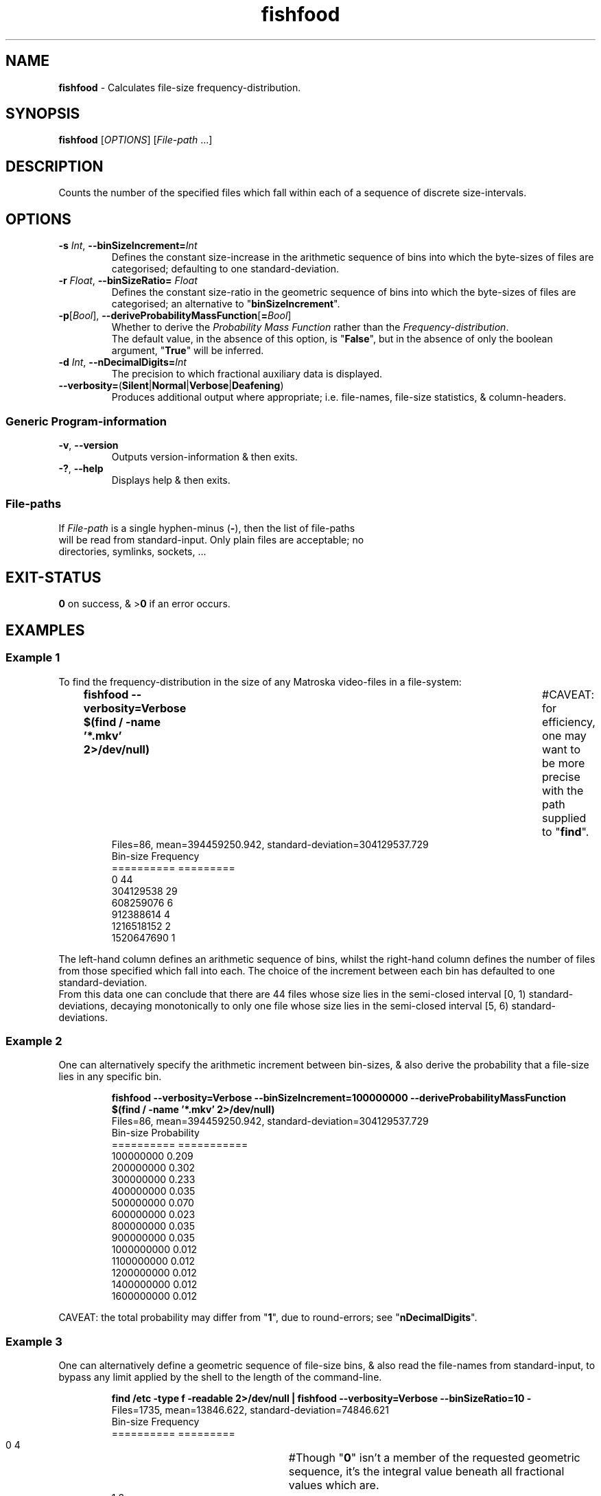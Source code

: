 .TH fishfood 1
.SH NAME
\fBfishfood\fR - Calculates file-size frequency-distribution.
.SH SYNOPSIS
\fBfishfood\fR [\fIOPTIONS\fR] [\fIFile-path\fR ...]
.SH DESCRIPTION
.PP
Counts the number of the specified files which fall within each of a sequence of discrete size-intervals.
.SH OPTIONS
.TP
\fB-s\fR \fIInt\fR, \fB--binSizeIncrement=\fR\fIInt\fR
Defines the constant size-increase in the arithmetic sequence of bins into which the byte-sizes of files are categorised; defaulting to one standard-deviation.
.TP
\fB-r\fR \fIFloat\fR, \fB--binSizeRatio=\fR \fIFloat\fR
Defines the constant size-ratio in the geometric sequence of bins into which the byte-sizes of files are categorised; an alternative to "\fBbinSizeIncrement\fR".
.TP
\fB-p\fR[\fIBool\fR], \fB--deriveProbabilityMassFunction\fR[\fB=\fR\fIBool\fR]
Whether to derive the \fIProbability Mass Function\fR rather than the \fIFrequency-distribution\fR.
.br
The default value, in the absence of this option, is "\fBFalse\fR",
but in the absence of only the boolean argument, "\fBTrue\fR" will be inferred.
.TP
\fB-d\fR \fIInt\fR, \fB--nDecimalDigits=\fR\fIInt\fR
The precision to which fractional auxiliary data is displayed.
.TP
\fB--verbosity=\fR(\fBSilent\fR|\fBNormal\fR|\fBVerbose\fR|\fBDeafening\fR)
Produces additional output where appropriate; i.e. file-names, file-size statistics, & column-headers.
.SS "Generic Program-information"
.TP
\fB-v\fR, \fB--version\fR
Outputs version-information & then exits.
.TP
\fB-?\fR, \fB--help\fR
Displays help & then exits.
.SS File-paths
.TP
If \fIFile-path\fR is a single hyphen-minus (\fB-\fR), then the list of file-paths will be read from standard-input. Only plain files are acceptable; no directories, symlinks, sockets, ...
.SH EXIT-STATUS
\fB0\fR on success, & >\fB0\fR if an error occurs.
.SH EXAMPLES
.SS Example 1
To find the frequency-distribution in the size of any Matroska video-files in a file-system:
.IP
\fBfishfood --verbosity=Verbose $(find / -name '*.mkv' 2>/dev/null)\fR	#CAVEAT: for efficiency, one may want to be more precise with the path supplied to "\fBfind\fR".
.nf
Files=86, mean=394459250.942, standard-deviation=304129537.729
  Bin-size Frequency
========== =========
         0        44
 304129538        29
 608259076         6
 912388614         4
1216518152         2
1520647690         1
.fi
.PP 
The left-hand column defines an arithmetic sequence of bins, whilst the right-hand column defines the number of files from those specified which fall into each.
The choice of the increment between each bin has defaulted to one standard-deviation.
.br
From this data one can conclude that there are 44 files whose size lies in the semi-closed interval [0, 1) standard-deviations,
decaying monotonically to only one file whose size lies in the semi-closed interval [5, 6) standard-deviations.
.SS Example 2
One can alternatively specify the arithmetic increment between bin-sizes,
& also derive the probability that a file-size lies in any specific bin.
.IP
.B fishfood --verbosity=Verbose --binSizeIncrement=100000000 --deriveProbabilityMassFunction $(find / -name '*.mkv' 2>/dev/null)
.nf
Files=86, mean=394459250.942, standard-deviation=304129537.729
  Bin-size Probability
========== ===========
 100000000 0.209
 200000000 0.302
 300000000 0.233
 400000000 0.035
 500000000 0.070
 600000000 0.023
 800000000 0.035
 900000000 0.035
1000000000 0.012
1100000000 0.012
1200000000 0.012
1400000000 0.012
1600000000 0.012
.fi
.PP
CAVEAT: the total probability may differ from "\fB1\fR", due to round-errors; see "\fBnDecimalDigits\fR".
.SS Example 3
One can alternatively define a geometric sequence of file-size bins,
& also read the file-names from standard-input, to bypass any limit applied by the shell to the length of the command-line.
.IP
.B find /etc -type f -readable 2>/dev/null | fishfood --verbosity=Verbose --binSizeRatio=10 -
.nf
Files=1735, mean=13846.622, standard-deviation=74846.621
  Bin-size Frequency
========== =========
         0         4	#Though "\fB0\fR" isn't a member of the requested geometric sequence, it's the integral value beneath all fractional values which are.
         1         2
        10       100
       100       563
      1000       794
     10000       188
    100000        83
   1000000         1
.fi
.PP
From this data one can conclude that there are 4 files whose size is zero, 2 files in the semi-closed interval [1, 10), 100 files in [10, 100), ...
.IP
.B find $HOME -name '*.png' -o -name '*.gif' -o -name '*.jp*g' | fishfood --verbosity=Verbose -r 2 -p -
.nf
Files=878, mean=78365.943, standard-deviation=297831.014
  Bin-size Probability
========== ===========
        32 0.023
        64 0.017
       128 0.008
       256 0.015
       512 0.034
      1024 0.046
      2048 0.047
      4096 0.096
      8192 0.155
     16384 0.179
     32768 0.155
     65536 0.157
    131072 0.032
    262144 0.017
    524288 0.003
   1048576 0.010
   2097152 0.007
.fi
.PP
When specifying an arithmetic sequence of bin-sizes, the lack of resolution amongst smaller files makes the distribution appear like the decaying exponential of a \fIgeometric distribution\fR,
but by using a geometric sequence of bin-sizes, it can be seen more clearly to be a \fIlog-normal distribution\fR;
see "A Large-Scale Study of File-System Contents" by John R. Douceur and William J. Bolosky.
.SH AUTHOR
Written by Dr. Alistair Ward.
.SH BUGS
.SS "REPORTING BUGS"
Report bugs to <\fBfishfood@functionalley.eu\fR>.
.SH COPYRIGHT
Copyright \(co 2013-2015 Dr. Alistair Ward
.PP
This program is free software: you can redistribute it and/or modify it under the terms of the GNU General Public License as published by the Free Software Foundation, either version 3 of the License, or (at your option) any later version.
.PP
This program is distributed in the hope that it will be useful, but WITHOUT ANY WARRANTY; without even the implied warranty of MERCHANTABILITY or FITNESS FOR A PARTICULAR PURPOSE. See the GNU General Public License for more details.
.PP
You should have received a copy of the GNU General Public License along with this program. If not, see \fB<http://www.gnu.org/licenses/>\fR.
.SH "SEE ALSO"
.IP \(bu
Home-page: \fBhttp://functionalley.eu\fR
.IP \(bu
.B http://hackage.haskell.org/package/fishfood
.IP \(bu
.B https://github.com/functionalley/FishFood
.IP \(bu
.B https://en.wikipedia.org/wiki/Interval_(mathematics)
.IP \(bu
.B https://en.wikipedia.org/wiki/Standard_deviation
.IP \(bu
.B https://en.wikipedia.org/wiki/Frequency_distribution
.IP \(bu
.B https://en.wikipedia.org/wiki/Geometric_distribution
.IP \(bu
.B https://en.wikipedia.org/wiki/Log-normal_distribution
.IP \(bu
.B https://en.wikipedia.org/wiki/Probability_mass_function
.IP \(bu
Source-documentation is generated by "\fBHaddock\fR", & is available in the distribution.
.IP \(bu
.B http://www.haskell.org/haddock/
